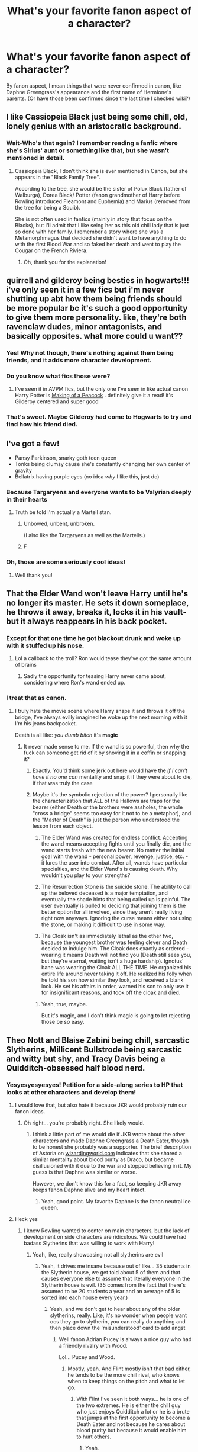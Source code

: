#+TITLE: What's your favorite fanon aspect of a character?

* What's your favorite fanon aspect of a character?
:PROPERTIES:
:Author: Specialist_Bicycle61
:Score: 51
:DateUnix: 1617718658.0
:DateShort: 2021-Apr-06
:FlairText: Discussion
:END:
By fanon aspect, I mean things that were never confirmed in canon, like Daphne Greengrass's appearance and the first name of Hermione's parents. (Or have those been confirmed since the last time I checked wiki?)


** I like Cassiopeia Black just being some chill, old, lonely genius with an aristocratic background.
:PROPERTIES:
:Author: SnobbishWizard
:Score: 48
:DateUnix: 1617723241.0
:DateShort: 2021-Apr-06
:END:

*** Wait-Who's that again? I remember reading a fanfic where she's Sirius' aunt or something like that, but she wasn't mentioned in detail.
:PROPERTIES:
:Author: Specialist_Bicycle61
:Score: 8
:DateUnix: 1617732978.0
:DateShort: 2021-Apr-06
:END:

**** Cassiopeia Black, I don't think she is ever mentioned in Canon, but she appears in the "Black Family Tree".

According to the tree, she would be the sister of Polux Black (father of Walburga), Dorea Black/ Potter (fanon grandmother of Harry before Rowling introduced Fleamont and Euphemia) and Marius (removed from the tree for being a Squib).

She is not often used in fanfics (mainly in story that focus on the Blacks), but I'll admit that I like seing her as this old chill lady that is just so done with her family. I remember a story where she was a Metamorphmagus that decided she didn't want to have anything to do with the first Blood War and so faked her death and went to play the Cougar on the French Riviera.
:PROPERTIES:
:Author: PlusMortgage
:Score: 24
:DateUnix: 1617744774.0
:DateShort: 2021-Apr-07
:END:

***** Oh, thank you for the explanation!
:PROPERTIES:
:Author: Specialist_Bicycle61
:Score: 1
:DateUnix: 1617758384.0
:DateShort: 2021-Apr-07
:END:


** quirrell and gilderoy being besties in hogwarts!!! i've only seen it in a few fics but i'm never shutting up abt how them being friends should be more popular bc it's such a good opportunity to give them more personality. like, they're both ravenclaw dudes, minor antagonists, and basically opposites. what more could u want??
:PROPERTIES:
:Author: qBananaq
:Score: 27
:DateUnix: 1617736928.0
:DateShort: 2021-Apr-06
:END:

*** Yes! Why not though, there's nothing against them being friends, and it adds more character development.
:PROPERTIES:
:Author: Specialist_Bicycle61
:Score: 7
:DateUnix: 1617741097.0
:DateShort: 2021-Apr-07
:END:


*** Do you know what fics those were?
:PROPERTIES:
:Author: Tsorovar
:Score: 4
:DateUnix: 1617792623.0
:DateShort: 2021-Apr-07
:END:

**** I've seen it in AVPM fics, but the only one I've seen in like actual canon Harry Potter is [[https://archiveofourown.org/works/3597255/chapters/7935003][Making of a Peacock]] . definitely give it a read! it's Gilderoy centered and super good
:PROPERTIES:
:Author: qBananaq
:Score: 1
:DateUnix: 1617844825.0
:DateShort: 2021-Apr-08
:END:


*** That's sweet. Maybe Gilderoy had come to Hogwarts to try and find how his friend died.
:PROPERTIES:
:Author: DeltaKnight191
:Score: 3
:DateUnix: 1617978266.0
:DateShort: 2021-Apr-09
:END:


** I've got a few!

- Pansy Parkinson, snarky goth teen queen
- Tonks being clumsy cause she's constantly changing her own center of gravity
- Bellatrix having purple eyes (no idea /why/ I like this, just do)
:PROPERTIES:
:Author: FeyPiper
:Score: 28
:DateUnix: 1617751955.0
:DateShort: 2021-Apr-07
:END:

*** Because Targaryens and everyone wants to be Valyrian deeply in their hearts
:PROPERTIES:
:Author: Phaeneaux
:Score: 4
:DateUnix: 1617757868.0
:DateShort: 2021-Apr-07
:END:

**** Truth be told I'm actually a Martell stan.
:PROPERTIES:
:Author: FeyPiper
:Score: 2
:DateUnix: 1617757995.0
:DateShort: 2021-Apr-07
:END:

***** Unbowed, unbent, unbroken.

(I also like the Targaryens as well as the Martells.)
:PROPERTIES:
:Author: Wake_The_Dragon
:Score: 2
:DateUnix: 1617761443.0
:DateShort: 2021-Apr-07
:END:


***** F
:PROPERTIES:
:Author: Phaeneaux
:Score: 1
:DateUnix: 1618064633.0
:DateShort: 2021-Apr-10
:END:


*** Oh, those are some seriously cool ideas!
:PROPERTIES:
:Author: Specialist_Bicycle61
:Score: 2
:DateUnix: 1617758733.0
:DateShort: 2021-Apr-07
:END:

**** Well thank you!
:PROPERTIES:
:Author: FeyPiper
:Score: 1
:DateUnix: 1617759713.0
:DateShort: 2021-Apr-07
:END:


** That the Elder Wand won't leave Harry until he's no longer its master. He sets it down someplace, he throws it away, breaks it, locks it in his vault- but it always reappears in his back pocket.
:PROPERTIES:
:Author: kaimkre1
:Score: 23
:DateUnix: 1617747037.0
:DateShort: 2021-Apr-07
:END:

*** Except for that one time he got blackout drunk and woke up with it stuffed up his nose.
:PROPERTIES:
:Author: Raesong
:Score: 12
:DateUnix: 1617748707.0
:DateShort: 2021-Apr-07
:END:

**** Lol a callback to the troll? Ron would tease they've got the same amount of brains
:PROPERTIES:
:Author: kaimkre1
:Score: 3
:DateUnix: 1617748780.0
:DateShort: 2021-Apr-07
:END:

***** Sadly the opportunity for teasing Harry never came about, considering where Ron's wand ended up.
:PROPERTIES:
:Author: Raesong
:Score: 8
:DateUnix: 1617749415.0
:DateShort: 2021-Apr-07
:END:


*** I treat that as canon.
:PROPERTIES:
:Author: Specialist_Bicycle61
:Score: 3
:DateUnix: 1617758519.0
:DateShort: 2021-Apr-07
:END:

**** I truly hate the movie scene where Harry snaps it and throws it off the bridge, I've always evilly imagined he woke up the next morning with it I'm his jeans backpocket.

Death is all like: /you dumb bitch/ it's *magic*
:PROPERTIES:
:Author: kaimkre1
:Score: 16
:DateUnix: 1617758657.0
:DateShort: 2021-Apr-07
:END:

***** It never made sense to me. If the wand is so powerful, then why the fuck can someone get rid of it by shoving it in a coffin or snapping it?
:PROPERTIES:
:Author: Specialist_Bicycle61
:Score: 6
:DateUnix: 1617758810.0
:DateShort: 2021-Apr-07
:END:

****** Exactly. You'd think some jerk out here would have the /if I can't have it no one can/ mentality and snap it if they were about to die, if that was truly the case
:PROPERTIES:
:Author: kaimkre1
:Score: 5
:DateUnix: 1617758889.0
:DateShort: 2021-Apr-07
:END:


****** Maybe it's the symbolic rejection of the power? I personally like the characterization that ALL of the Hallows are traps for the bearer (either Death or the brothers were assholes, the whole "cross a bridge" seems too easy for it not to be a metaphor), and the "Master of Death" is just the person who understood the lesson from each object.

1) The Elder Wand was created for endless conflict. Accepting the wand means accepting fights until you finally die, and the wand starts fresh with the new bearer. No matter the initial goal with the wand - personal power, revenge, justice, etc. - it lures the user into combat. After all, wands have particular specialties, and the Elder Wand's is causing death. Why wouldn't you play to your strengths?

2) The Resurrection Stone is the suicide stone. The ability to call up the beloved deceased is a major temptation, and eventually the shade hints that being called up is painful. The user eventually is pulled to deciding that joining them is the better option for all involved, since they aren't really living right now anyways. Ignoring the curse means either not using the stone, or making it difficult to use in some way.

3) The Cloak isn't as immediately lethal as the other two, because the youngest brother was feeling clever and Death decided to indulge him. The Cloak does exactly as ordered - wearing it means Death will not find you (Death still sees you, but they're eternal, waiting isn't a huge hardship). Ignotus' bane was wearing the Cloak ALL THE TIME. He organized his entire life around never taking it off. He realized his folly when he told his son how similar they look, and received a blank look. He set his affairs in order, warned his son to only use it for insignificant reasons, and took off the cloak and died.
:PROPERTIES:
:Author: TrailingOffMidSente
:Score: 6
:DateUnix: 1617781076.0
:DateShort: 2021-Apr-07
:END:

******* Yeah, true, maybe.

But it's magic, and I don't think magic is going to let rejecting those be so easy.
:PROPERTIES:
:Author: Specialist_Bicycle61
:Score: 2
:DateUnix: 1617803719.0
:DateShort: 2021-Apr-07
:END:


** Theo Nott and Blaise Zabini being chill, sarcastic Slytherins, Millicent Bullstrode being sarcastic and witty but shy, and Tracy Davis being a Quidditch-obsessed half blood nerd.
:PROPERTIES:
:Author: Riddle-in-a-Box
:Score: 44
:DateUnix: 1617728467.0
:DateShort: 2021-Apr-06
:END:

*** Yesyesyesyesyes! Petition for a side-along series to HP that looks at other characters and develop them!
:PROPERTIES:
:Author: Specialist_Bicycle61
:Score: 7
:DateUnix: 1617732931.0
:DateShort: 2021-Apr-06
:END:

**** I would love that, but also hate it because JKR would probably ruin our fanon ideas.
:PROPERTIES:
:Author: A2groundhog
:Score: 6
:DateUnix: 1617748682.0
:DateShort: 2021-Apr-07
:END:

***** Oh right... you're probably right. She likely would.
:PROPERTIES:
:Author: Specialist_Bicycle61
:Score: 1
:DateUnix: 1617758562.0
:DateShort: 2021-Apr-07
:END:

****** I think a little part of me would die if JKR wrote about the other characters and made Daphne Greengrass a Death Eater, though to be honest she probably was a supporter. The brief description of Astoria on [[https://wizardingworld.com][wizardingworld.com]] indicates that she shared a similar mentality about blood purity as Draco, but became disillusioned with it due to the war and stopped believing in it. My guess is that Daphne was similar or worse.

However, we don't know this for a fact, so keeping JKR away keeps fanon Daphne alive and my heart intact.
:PROPERTIES:
:Author: A2groundhog
:Score: 3
:DateUnix: 1617816410.0
:DateShort: 2021-Apr-07
:END:

******* Yeah, good point. My favorite Daphne is the fanon neutral ice queen.
:PROPERTIES:
:Author: Specialist_Bicycle61
:Score: 4
:DateUnix: 1617832368.0
:DateShort: 2021-Apr-08
:END:


**** Heck yes
:PROPERTIES:
:Author: Riddle-in-a-Box
:Score: 2
:DateUnix: 1617733149.0
:DateShort: 2021-Apr-06
:END:

***** I know Rowling wanted to center on main characters, but the lack of development on side characters are ridiculous. We could have had badass Slytherins that was willing to work with Harry!
:PROPERTIES:
:Author: Specialist_Bicycle61
:Score: 10
:DateUnix: 1617733259.0
:DateShort: 2021-Apr-06
:END:

****** Yeah, like, really showcasing not all slytherins are evil
:PROPERTIES:
:Author: Riddle-in-a-Box
:Score: 3
:DateUnix: 1617733514.0
:DateShort: 2021-Apr-06
:END:

******* Yeah, it drives me insane because out of like... 35 students in the Slytherin house, we get told about 5 of them and that causes everyone else to assume that literally everyone in the Slytherin house is evil. (35 comes from the fact that there's assumed to be 20 students a year and an average of 5 is sorted into each house every year.)
:PROPERTIES:
:Author: Specialist_Bicycle61
:Score: 2
:DateUnix: 1617733777.0
:DateShort: 2021-Apr-06
:END:

******** Yeah, and we don't get to hear about any of the older slytherins, really. Like, it's no wonder when people want ocs they go to slytherin, you can really do anything and then place down the 'misunderstood' card to add angst
:PROPERTIES:
:Author: Riddle-in-a-Box
:Score: 5
:DateUnix: 1617734490.0
:DateShort: 2021-Apr-06
:END:

********* Well fanon Adrian Pucey is always a nice guy who had a friendly rivalry with Wood.

Lol... Pucey and Wood.
:PROPERTIES:
:Author: I_love_DPs
:Score: 7
:DateUnix: 1617748599.0
:DateShort: 2021-Apr-07
:END:

********** Mostly, yeah. And Flint mostly isn't that bad either, he tends to be the more chill rival, who knows when to keep things on the pitch and what to let go.
:PROPERTIES:
:Author: Riddle-in-a-Box
:Score: 6
:DateUnix: 1617749755.0
:DateShort: 2021-Apr-07
:END:

*********** With Flint I've seen it both ways... he is one of the two extremes. He is either the chill guy who just enjoys Quidditch a lot or he is a brute that jumps at the first opportunity to become a Death Eater and not because he cares about blood purity but because it would enable him to hurt others.
:PROPERTIES:
:Author: I_love_DPs
:Score: 2
:DateUnix: 1617751893.0
:DateShort: 2021-Apr-07
:END:

************ Yeah.
:PROPERTIES:
:Author: Riddle-in-a-Box
:Score: 1
:DateUnix: 1617797993.0
:DateShort: 2021-Apr-07
:END:


********* Yeah, and not to mention so much other characters that she just basically glossed over. How much did we learn about Susan Bones from DA? (Basically nothing that I can remember besides her being related to Amelia, which was fairly obvious.)
:PROPERTIES:
:Author: Specialist_Bicycle61
:Score: 1
:DateUnix: 1617740998.0
:DateShort: 2021-Apr-07
:END:

********** Yeah, that's it. I was really hoping for a bit of a BAMF Hufflepuff in Harry's year.
:PROPERTIES:
:Author: Riddle-in-a-Box
:Score: 2
:DateUnix: 1617744331.0
:DateShort: 2021-Apr-07
:END:


*** My favorite characterization of Theo Nott in fanon is in a fanfic in which he just is a conspiranoic whose theories what actually happened in Hogwarts during school years are pretty accurate but not at all
:PROPERTIES:
:Author: Phaeneaux
:Score: 6
:DateUnix: 1617757727.0
:DateShort: 2021-Apr-07
:END:

**** That sounds fun. Which fanfic is that from?
:PROPERTIES:
:Author: Wake_The_Dragon
:Score: 1
:DateUnix: 1617761328.0
:DateShort: 2021-Apr-07
:END:


**** Wait di you know the fic? I want this.
:PROPERTIES:
:Author: Specialist_Bicycle61
:Score: 1
:DateUnix: 1620219592.0
:DateShort: 2021-May-05
:END:


*** Ikr, the Slytherins could have been given so much more character depth, here's my theories that canon hints at:

Millicent is actually a big softie, but only for people who her cat likes. Side note: I hate it when people portray Millicent as stupid just because JKR said she's ugly. Or maybe she is ‘stupid' but maybe she's kind and thoughtful. Exam marks and looks don't define a personality!

Crabbe or Goyle have dyslexia and that's why they do so badly in lessons (see the improv: “I didn't know you could read!”)

Theo Nott's dad killed his mum and he saw it happen (he can see Thestrals)

Blaise's Boggart is a beautiful woman in a wedding dress and veil (her mum killed /seven/ stepdads?! he must be so paranoid)

Pansy Parkinson's family is disgraced somehow/losing money and her only chance at a good respectable life is marrying Draco Malfoy, hence all her sucking up.
:PROPERTIES:
:Author: stolethemorning
:Score: 4
:DateUnix: 1617811292.0
:DateShort: 2021-Apr-07
:END:

**** Yeah, those all make sense!
:PROPERTIES:
:Author: Riddle-in-a-Box
:Score: 2
:DateUnix: 1617811642.0
:DateShort: 2021-Apr-07
:END:


** Blaise Zabini just being that chill, sarcastic, cool dude... you know?
:PROPERTIES:
:Author: Marie1981Mc
:Score: 71
:DateUnix: 1617719822.0
:DateShort: 2021-Apr-06
:END:

*** Don't forget /absolute sex god/
:PROPERTIES:
:Author: Flat_Ear6039
:Score: 12
:DateUnix: 1617735919.0
:DateShort: 2021-Apr-06
:END:

**** /Of Course./
:PROPERTIES:
:Author: Marie1981Mc
:Score: 3
:DateUnix: 1617736505.0
:DateShort: 2021-Apr-06
:END:


*** OMG Yes! I loved it and I seriously wish it was canon now-
:PROPERTIES:
:Author: Specialist_Bicycle61
:Score: 13
:DateUnix: 1617720880.0
:DateShort: 2021-Apr-06
:END:

**** LEFT!? sorry. RIGHT?! Hes my favorite character, but when I say that people are like /what? he says like two things!/ and I'm like well, ya, but FANFICTION.
:PROPERTIES:
:Author: Marie1981Mc
:Score: 13
:DateUnix: 1617721128.0
:DateShort: 2021-Apr-06
:END:

***** There were so many opportunities for writing an awesome Slytherin character! I seriously want Harry and Blaise to become friends in Slytherin!Harry fics where Blaise is awesome as fuck!
:PROPERTIES:
:Author: Specialist_Bicycle61
:Score: 7
:DateUnix: 1617722256.0
:DateShort: 2021-Apr-06
:END:


*** She used to be more awesome.
:PROPERTIES:
:Author: ceplma
:Score: 2
:DateUnix: 1617727220.0
:DateShort: 2021-Apr-06
:END:

**** God dammit why are there two accepted genders for him in fandom. Makes shit so confusing
:PROPERTIES:
:Author: PathOnFortniteMobile
:Score: 10
:DateUnix: 1617734944.0
:DateShort: 2021-Apr-06
:END:

***** It really does, for so long I was sure he was a guy, then I read 3 fanfictions in a row where he was a girl I had to check the -/Gasp-/ real books.
:PROPERTIES:
:Author: Marie1981Mc
:Score: 2
:DateUnix: 1617736595.0
:DateShort: 2021-Apr-06
:END:

****** Lol I still don't bloody know which one is right. Care to tell me?
:PROPERTIES:
:Author: PathOnFortniteMobile
:Score: 2
:DateUnix: 1617736668.0
:DateShort: 2021-Apr-06
:END:

******* As seen in HBP (with his scene on the Hogwarts Express), Blaise Zabini is a man. But before this book, Blaise was only mentioned once by name, as the last person being Sorted in PS (which put him in a similar situation to Daphne Greengrass).

I guess Blaise is a mixed name, because a lot of people from that time decided that Blaise was a girl, and as the only "non confirmed awful Slytherin in Canon", she was regularly put as Harry love interest. I don't think a lot of fanfics still make her a girl, but I'm pretty sure you could find some relatively recent ones like this.
:PROPERTIES:
:Author: PlusMortgage
:Score: 11
:DateUnix: 1617745098.0
:DateShort: 2021-Apr-07
:END:


******* I am 100% certain, I think, thats hes a guy... one sec let me check

Yes on page 142 of the half-blood prince (my copy at least), on the train, and Harry is sneaking in to the compartnment with the invicibility cloak

#+begin_quote
  "Whats wrong with this thing?" said Zabinin angrily as *HE* smashed the sliding door repeatedly into Harrys foot.
#+end_quote

TaDaaaa!
:PROPERTIES:
:Author: Marie1981Mc
:Score: 10
:DateUnix: 1617737036.0
:DateShort: 2021-Apr-06
:END:

******** Yes, the truth was revealed in HBP, but before that fans were quite divided.
:PROPERTIES:
:Author: ceplma
:Score: 10
:DateUnix: 1617746055.0
:DateShort: 2021-Apr-07
:END:

********* That is true, I forggot there were people who where here (the fandom) before all the books came out... whelp. /shrugs/
:PROPERTIES:
:Author: Marie1981Mc
:Score: 2
:DateUnix: 1617748901.0
:DateShort: 2021-Apr-07
:END:

********** I wonder where they talked. Like that shit is from the 90's dude, no reddit at that time
:PROPERTIES:
:Author: Phaeneaux
:Score: 6
:DateUnix: 1617757631.0
:DateShort: 2021-Apr-07
:END:

*********** Maybe it was, /\/looks both ways then wispers* Face to face...*
:PROPERTIES:
:Author: Marie1981Mc
:Score: 3
:DateUnix: 1617765302.0
:DateShort: 2021-Apr-07
:END:

************ impossible
:PROPERTIES:
:Author: PathOnFortniteMobile
:Score: 3
:DateUnix: 1617797874.0
:DateShort: 2021-Apr-07
:END:

************* /Gasp..../ The horror
:PROPERTIES:
:Author: Marie1981Mc
:Score: 2
:DateUnix: 1617798203.0
:DateShort: 2021-Apr-07
:END:


******** Thank you so much
:PROPERTIES:
:Author: PathOnFortniteMobile
:Score: 2
:DateUnix: 1617739131.0
:DateShort: 2021-Apr-07
:END:


** I like sassy/bubbly/fun Astoria Greengrass that torments her older sister Daphne the way only younger siblings know how to do.
:PROPERTIES:
:Author: A2groundhog
:Score: 18
:DateUnix: 1617748559.0
:DateShort: 2021-Apr-07
:END:

*** Agreed. I generally like their relationship for whatever reason and I like reading (and writing) them as genuinely close siblings...even if they drive each other mad at times.
:PROPERTIES:
:Author: Wake_The_Dragon
:Score: 5
:DateUnix: 1617750345.0
:DateShort: 2021-Apr-07
:END:

**** Regardless of fandom, sisters who drive each other mad but love each other anyway are the best.
:PROPERTIES:
:Author: CryptidGrimnoir
:Score: 6
:DateUnix: 1617753525.0
:DateShort: 2021-Apr-07
:END:

***** This is very true. Alex and Kara's relationship is one of the best parts of Supergirl for example.
:PROPERTIES:
:Author: Wake_The_Dragon
:Score: 2
:DateUnix: 1617754231.0
:DateShort: 2021-Apr-07
:END:

****** I've never seen Supergirl, but this is the sort of dynamic I hope to develop in my own writing for my longfic.

(My fandom's /Kingdom Hearts,/ and the sisters in question are Kairi, Namine and Xion. The actual nature of their relationship is more complicated, but in the fanfic, they're sisters because Kairi says "Because I'm the big sister and I said so")
:PROPERTIES:
:Author: CryptidGrimnoir
:Score: 1
:DateUnix: 1617754511.0
:DateShort: 2021-Apr-07
:END:

******* That sounds great, though I'm not that knowledgeable about Kingdom Hearts. (I really need to try and get back into playing the games, or just video games in general.)
:PROPERTIES:
:Author: Wake_The_Dragon
:Score: 2
:DateUnix: 1617754874.0
:DateShort: 2021-Apr-07
:END:

******** The games are absolutely fantastic.

My longfic is now over 400,000 words...
:PROPERTIES:
:Author: CryptidGrimnoir
:Score: 1
:DateUnix: 1617755356.0
:DateShort: 2021-Apr-07
:END:


*** YES! Do you know any fanfics containing that?
:PROPERTIES:
:Author: Specialist_Bicycle61
:Score: 2
:DateUnix: 1617758482.0
:DateShort: 2021-Apr-07
:END:

**** The Ancient and Most Noble House of Potter does that Daphne/Astoria sibling dynamic well: [[https://archiveofourown.org/works/24460507/chapters/59031181]]
:PROPERTIES:
:Author: Lower-Consequence
:Score: 2
:DateUnix: 1617802083.0
:DateShort: 2021-Apr-07
:END:

***** Thank you!
:PROPERTIES:
:Author: Specialist_Bicycle61
:Score: 2
:DateUnix: 1617803519.0
:DateShort: 2021-Apr-07
:END:


** Like...all of them?

Whenever I'm reading an established fanon tidbit and realise, I get all emotional. The fact that so much of the richness of the world was built more or less randomly by a massive fanbase is absolutely wonderful for me, more so if I remember when the particular aspect wasn't established yet. Ah, all the years! ...now you've made me cry internally.
:PROPERTIES:
:Author: proeos
:Score: 14
:DateUnix: 1617734686.0
:DateShort: 2021-Apr-06
:END:

*** I'm sorry. But yes, I agree!
:PROPERTIES:
:Author: Specialist_Bicycle61
:Score: 2
:DateUnix: 1617741115.0
:DateShort: 2021-Apr-07
:END:


** Snape smoking and Snape swearing like a sailor. He barely swears in canon, and never smokes, but you can take those headcanons from my cold dead hands
:PROPERTIES:
:Author: manuelestavillo
:Score: 10
:DateUnix: 1617751362.0
:DateShort: 2021-Apr-07
:END:

*** Tying into this, I also like those fics where Snape's midlands accent slip into his speech when he's feeling emotional (angry, sad, etc.). It really adds a more realistic dimension to Snape's character, IMO.
:PROPERTIES:
:Author: af-fx-tion
:Score: 10
:DateUnix: 1617752915.0
:DateShort: 2021-Apr-07
:END:

**** That's awesome too. I also love it when teenage Snape speaks almost entirely like this except when he's at Hogwarts, and slowly, and intentionally, loses the accent, as a rejection of his abusive father and muggle heritage.
:PROPERTIES:
:Author: manuelestavillo
:Score: 6
:DateUnix: 1617753147.0
:DateShort: 2021-Apr-07
:END:


**** What fix is that
:PROPERTIES:
:Author: DarthVader05555
:Score: 1
:DateUnix: 1618468144.0
:DateShort: 2021-Apr-15
:END:


*** He would though. (Well, maybe not smoking in front of everyone)

But I can see the cussing.

"Potter, you little shit, how the fuck did you completely miss a whole damn line of instructions?!"
:PROPERTIES:
:Author: Specialist_Bicycle61
:Score: 11
:DateUnix: 1617758714.0
:DateShort: 2021-Apr-07
:END:


*** YES YES YES. He'd never swear in front of people because control and whatever, but when he's in private...
:PROPERTIES:
:Author: Merlinssaggybags
:Score: 3
:DateUnix: 1617759206.0
:DateShort: 2021-Apr-07
:END:


** Dumbledore being Dumbledore about everything because the watching drama is his entertainment.
:PROPERTIES:
:Author: GTACOD
:Score: 8
:DateUnix: 1617748503.0
:DateShort: 2021-Apr-07
:END:

*** "I spend nine months out of every year holed up in this fucking castle with nothing to do other than twiddle my thumbs and spew out random 'insightful' bullshit at the little mouth-breathers. I can't watch my favourite shows on TV out here because the numbnuts at the Ministry still believe that electricity and magic don't mix, and keep rejecting my requests to have Hogwarts and Hogsmeade connected to the National Grid. I am going spare from boredom, let me have this one thing."
:PROPERTIES:
:Author: Raesong
:Score: 13
:DateUnix: 1617764337.0
:DateShort: 2021-Apr-07
:END:

**** He's got Arthur Weasley drove up the wall about trying to combine Wizarding Wireless and a TV.
:PROPERTIES:
:Author: Juliett_Alpha
:Score: 1
:DateUnix: 1617841289.0
:DateShort: 2021-Apr-08
:END:

***** While also trying to get free cable.
:PROPERTIES:
:Author: Raesong
:Score: 1
:DateUnix: 1617841684.0
:DateShort: 2021-Apr-08
:END:

****** Once it's finally done he keeps getting letters from the BBC asking about his TV license.
:PROPERTIES:
:Author: Juliett_Alpha
:Score: 1
:DateUnix: 1617841839.0
:DateShort: 2021-Apr-08
:END:

******* I keep forgetting that's a thing in the UK.
:PROPERTIES:
:Author: Raesong
:Score: 1
:DateUnix: 1617844174.0
:DateShort: 2021-Apr-08
:END:


*** ...He would though.
:PROPERTIES:
:Author: Specialist_Bicycle61
:Score: 2
:DateUnix: 1617758529.0
:DateShort: 2021-Apr-07
:END:


** Draco having remnants of his Sectumsempra scars. So many fics include this fanon bit that sometimes I have to remind myself repeatedly every once in a while that it's not canon.
:PROPERTIES:
:Author: alrespirar
:Score: 12
:DateUnix: 1617736315.0
:DateShort: 2021-Apr-06
:END:

*** I know that those have been healed, but like-honestly, it's a semi-dark curse, fixing it shouldn't leave absolutely NO scars at all.
:PROPERTIES:
:Author: Specialist_Bicycle61
:Score: 7
:DateUnix: 1617741151.0
:DateShort: 2021-Apr-07
:END:

**** Well Snape says in canon that if Madam Pomfrey applies dittany quick enough there should be no scarring.
:PROPERTIES:
:Author: I_love_DPs
:Score: 6
:DateUnix: 1617748739.0
:DateShort: 2021-Apr-07
:END:

***** True, but still, it was a semi-dark spell, it really kind of bothers me how easily it's fixed, not even leaving scars for that matter.

All through the book, dark spells are treated as something horrifying, but then when we see one used, it is... strangely disappointing how easy it is to remove the mark.
:PROPERTIES:
:Author: Specialist_Bicycle61
:Score: 4
:DateUnix: 1617758647.0
:DateShort: 2021-Apr-07
:END:

****** It was easy for the creator of that spell. George remained maimed by the same spell.
:PROPERTIES:
:Author: I_love_DPs
:Score: 2
:DateUnix: 1617759308.0
:DateShort: 2021-Apr-07
:END:

******* Yeah, true.
:PROPERTIES:
:Author: Specialist_Bicycle61
:Score: 2
:DateUnix: 1617759993.0
:DateShort: 2021-Apr-07
:END:


***** And it was the spell /he/ invented, and most likely devised the counter-curse for.
:PROPERTIES:
:Author: Jahoan
:Score: 3
:DateUnix: 1617757072.0
:DateShort: 2021-Apr-07
:END:

****** Fair point.
:PROPERTIES:
:Author: Specialist_Bicycle61
:Score: 1
:DateUnix: 1617759889.0
:DateShort: 2021-Apr-07
:END:


** Chill, hippie Andromeda and clever, unfortunate Narcissa. Actually, I like multiple shades of fanon Narcissa. Narcissas that are manipulative and the true power behind the throne. Narcissas that betray Voldemort actively. Narcissas that turn on their husband. Narcissas that fake defection only to lead the heroes into a trap.

She really wasn't given much room to shine in canon imo.

Also, especially since JKR revealed her backwards views I really /revel/ in stories that play with characters' genders, sexualities and origins - even more so than I would have done before I knew her views. I'm very much a 'one big sandbox' kind of reader where few things from any one universe make it into my permanent headcanon - each AU is a different offshoot that I enjoy (or not) for different reasons.
:PROPERTIES:
:Author: 360Saturn
:Score: 11
:DateUnix: 1617759517.0
:DateShort: 2021-Apr-07
:END:

*** Yes- I swear though, Rowling left so many characters undeveloped, and I'd thank her for it just because of what some awesome fanfics have made of it.
:PROPERTIES:
:Author: Specialist_Bicycle61
:Score: 2
:DateUnix: 1617759983.0
:DateShort: 2021-Apr-07
:END:


** I /love/ stay at home dad Ron
:PROPERTIES:
:Author: Bleepbloopbotz2
:Score: 5
:DateUnix: 1617782648.0
:DateShort: 2021-Apr-07
:END:

*** Me too!
:PROPERTIES:
:Author: Specialist_Bicycle61
:Score: 1
:DateUnix: 1617803538.0
:DateShort: 2021-Apr-07
:END:


** I love Percy Weasley, I always really liked those stories where he was a spy for the Order of the Phoenix and his brothers just didn't get it.
:PROPERTIES:
:Author: _loveohun_
:Score: 1
:DateUnix: 1617748608.0
:DateShort: 2021-Apr-07
:END:


** I only saw this in a fic once and I don't think its widely accepted but I love this headcanon.

Fenrir Greyback can become a werewolf on command because he has figured out how to also be a animagus and that form like his patronus is by default also a werewolf. He has more control over his actions because of this and that's why he's able to single out who he wants to fuck over so easily. But he still chooses to only turn during the full moon so its less ovbious how much control he has .
:PROPERTIES:
:Author: literaltrashgoblin
:Score: 1
:DateUnix: 1620180882.0
:DateShort: 2021-May-05
:END:

*** That actually makes some sense though...
:PROPERTIES:
:Author: Specialist_Bicycle61
:Score: 2
:DateUnix: 1620219405.0
:DateShort: 2021-May-05
:END:
